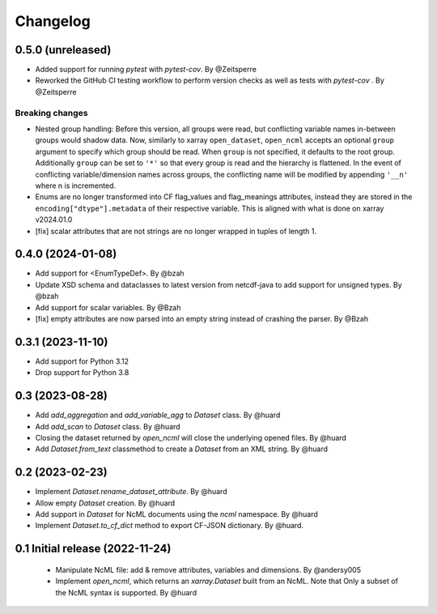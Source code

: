 Changelog
=========

0.5.0 (unreleased)
------------------

- Added support for running `pytest` with `pytest-cov`. By @Zeitsperre
- Reworked the GitHub CI testing workflow to perform version checks as well as tests with `pytest-cov` . By @Zeitsperre

Breaking changes
^^^^^^^^^^^^^^^^
- Nested group handling:
  Before this version, all groups were read, but conflicting variable names in-between groups would shadow data.  Now, similarly to xarray ``open_dataset``, ``open_ncml`` accepts an optional ``group`` argument to specify which group should be read. When ``group`` is not specified, it defaults to the root group. Additionally ``group`` can be set to ``'*'`` so that every group is read and the hierarchy is flattened.   In the event of conflicting variable/dimension names across groups, the conflicting name will be modified by appending ``'__n'`` where n is incremented.
- Enums are no longer transformed into CF flag_values and flag_meanings attributes, instead they are stored in the ``encoding["dtype"].metadata`` of their respective variable. This is aligned with what is done on xarray v2024.01.0
- [fix] scalar attributes that are not strings are no longer wrapped in tuples of length 1.

0.4.0 (2024-01-08)
------------------

- Add support for <EnumTypeDef>. By @bzah
- Update XSD schema and dataclasses to latest version from netcdf-java to add support for unsigned types. By @bzah
- Add support for scalar variables. By @Bzah
- [fix] empty attributes are now parsed into an empty string instead of crashing the parser.  By @Bzah

0.3.1 (2023-11-10)
------------------

- Add support for Python 3.12
- Drop support for Python 3.8


0.3 (2023-08-28)
----------------

- Add `add_aggregation` and `add_variable_agg` to `Dataset` class. By @huard
- Add `add_scan` to `Dataset` class. By @huard
- Closing the dataset returned by `open_ncml` will close the underlying opened files. By @huard
- Add `Dataset.from_text` classmethod  to create a `Dataset` from an XML string. By @huard


0.2 (2023-02-23)
----------------

- Implement `Dataset.rename_dataset_attribute`. By @huard
- Allow empty `Dataset` creation. By @huard
- Add support in `Dataset` for NcML documents using the `ncml` namespace. By @huard
- Implement `Dataset.to_cf_dict` method to export CF-JSON dictionary. By @huard.


0.1 Initial release (2022-11-24)
--------------------------------

 - Manipulate NcML file: add & remove attributes, variables and dimensions. By @andersy005
 - Implement `open_ncml`, which returns an `xarray.Dataset` built from an NcML. Note that
   Only a subset of the NcML syntax is supported. By @huard
